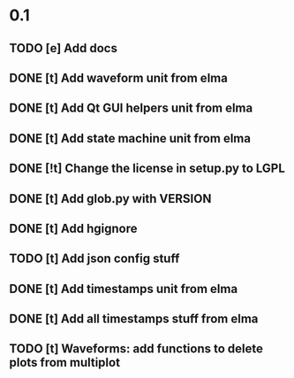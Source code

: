 * 0.1
** TODO [e] Add docs
** DONE [t] Add waveform unit from elma
** DONE [t] Add Qt GUI helpers unit from elma
** DONE [t] Add state machine unit from elma
** DONE [!t] Change the license in setup.py to LGPL
** DONE [t] Add glob.py with VERSION
** DONE [t] Add hgignore
** TODO [t] Add json config stuff
** DONE [t] Add timestamps unit from elma
** DONE [t] Add all timestamps stuff from elma
** TODO [t] Waveforms: add functions to delete plots from multiplot 
